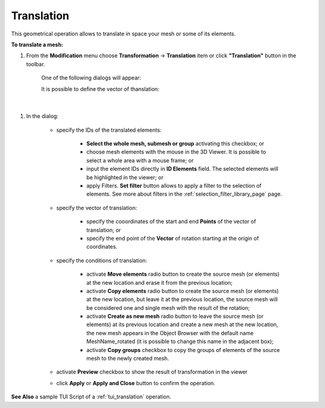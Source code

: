 .. _translation_page:

***********
Translation
***********

This geometrical operation allows to translate in space your mesh
or some of its elements.

**To translate a mesh:**


#. From the **Modification** menu choose **Transformation** -> **Translation** item  or click **"Translation"** button in the toolbar.

	.. image:: ../images/translation.png 
		:align: center
	.. centered::
		"Translation button"

	One of the following dialogs will appear:

	It is possible to define the vector of thanslation:

	.. image:: ../images/translation1.png 
		:align: center

	.. centered::
		"by two points"

|

	.. image:: ../images/translation2.png 
		:align: center

	.. centered::
		"by the vector from the origin of coordinates" 



#. In the dialog:

	* specify the IDs of the translated elements:

		* **Select the whole mesh, submesh or group** activating this checkbox; or
		* choose mesh elements with the mouse in the 3D Viewer. It is possible to select a whole area with a mouse frame; or 
		* input the element IDs directly in **ID Elements** field. The selected elements will be highlighted in the viewer; or
		* apply Filters. **Set filter** button allows to apply a filter to the selection of elements. See more about filters in the :ref:`selection_filter_library_page` page.

	* specify the vector of translation:

		* specify the cooordinates of the start and end **Points** of the vector of translation; or
		* specify the end point of the **Vector** of rotation starting at the origin of coordinates.

	* specify the conditions of translation:

		* activate **Move elements** radio button to create  the source mesh (or elements) at the new location and erase it from the previous location;
		* activate **Copy elements** radio button to create the source mesh (or elements) at the new location, but leave it at the previous location, the source mesh will be considered one and single mesh with the result of the rotation;
		* activate **Create as new mesh** radio button to leave the source mesh (or elements) at its previous location and create a new mesh at the new location, the new mesh appears in the Object Browser with the default name MeshName_rotated (it is possible to change this name in the adjacent box);
		* activate **Copy groups** checkbox to copy the groups of elements of the source mesh to the newly created mesh.

	* activate **Preview** checkbox to show the result of transformation in the viewer 
	* click **Apply** or **Apply and Close** button to confirm the operation.

**See Also** a sample TUI Script of a :ref:`tui_translation` operation.  


